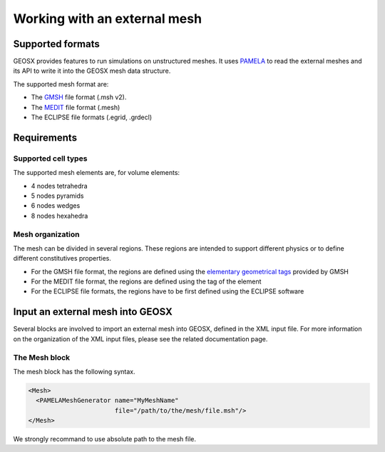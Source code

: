 ###############################################################################
Working with an external mesh
###############################################################################

Supported formats
=================

GEOSX provides features to run simulations on unstructured meshes.
It uses PAMELA_ to read the external meshes and its API to write
it into the GEOSX mesh data structure.

The supported mesh format are:

- The GMSH_ file format (.msh v2).
- The MEDIT_ file format (.mesh)
- The ECLIPSE file formats (.egrid, .grdecl)

Requirements
============

Supported cell types
--------------------

The supported mesh elements are, for volume elements:

- 4 nodes tetrahedra
- 5 nodes pyramids
- 6 nodes wedges
- 8 nodes hexahedra

Mesh organization
-----------------

The mesh can be divided in several regions. These regions are intended
to support different physics or to define different constitutives properties.

- For the GMSH file format, the regions are defined using the `elementary geometrical tags`_
  provided by GMSH
- For the MEDIT file format, the regions are defined using the tag of the element
- For the ECLIPSE file formats, the regions have to be first defined using the ECLIPSE software

Input an external mesh into GEOSX
=================================

Several blocks are involved to import an external mesh into GEOSX, defined in the XML input file.
For more information on the organization of the XML input files, please see the related documentation page.

The Mesh block
--------------

The mesh block has the following syntax.

.. code-block:: xml

  <Mesh>
    <PAMELAMeshGenerator name="MyMeshName"
                         file="/path/to/the/mesh/file.msh"/>
  </Mesh>

We strongly recommand to use absolute path to the mesh file.




.. _PAMELA: https://github.com/GEOSX/PAMELA
.. _GMSH: http://gmsh.info
.. _MEDIT: https://people.sc.fsu.edu/~jburkardt/data/medit/medit.html
.. _`elementary geometrical tags`: http://gmsh.info/doc/texinfo/gmsh.html#MSH-file-format-version-2
